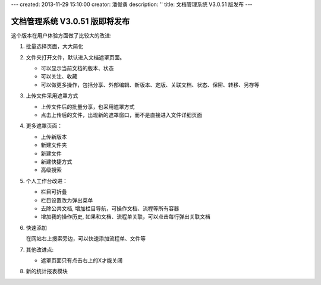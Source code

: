 ---
created: 2013-11-29 15:10:00
creator: 潘俊勇
description: ''
title: 文档管理系统 V3.0.51 版发布
---

=======================================
文档管理系统 V3.0.51 版即将发布
=======================================
这个版本在用户体验方面做了比较大的改进:

#. 批量选择页面，大大简化

#. 文件夹打开文件，默认进入文档遮罩页面。

   - 可以显示当前文档的版本、状态
   - 可以关注、收藏
   - 可以做更多操作，包括分享、外部编辑、新版本、定版、关联文档、状态、保密、转移、另存等

#. 上传文件采用遮罩方式

   - 上传文件后的批量分享，也采用遮罩方式
   - 点击上传后的文件，出现新的遮罩窗口，而不是直接进入文件详细页面

#. 更多遮罩页面：

   - 上传新版本
   - 新建文件夹
   - 新建文件
   - 新建快捷方式
   - 高级搜索

#. 个人工作台改进：

   - 栏目可折叠
   - 栏目设置改为弹出菜单
   - 去除公共文档, 增加栏目导航，可操作文档、流程等所有容器
   - 增加我的操作历史, 如果和文档、流程单关联，可以点击每行弹出关联文档

#. 快速添加

   在网站右上搜索旁边，可以快速添加流程单、文件等

#. 其他改进点:

   - 遮罩页面只有点击右上的X才能关闭

#. 新的统计报表模块
